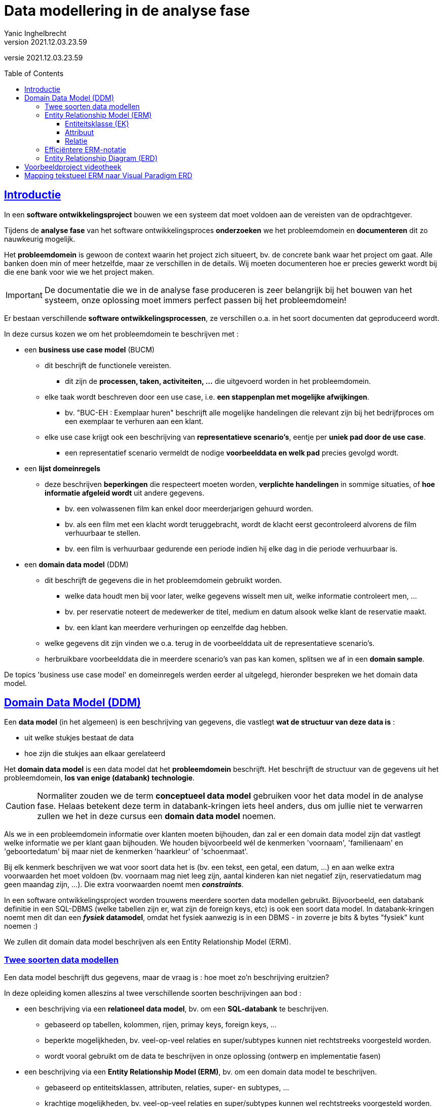 = Data modellering in de analyse fase
Yanic Inghelbrecht
v2021.12.03.23.59
// toc and section numbering
:toc: preamble
:toclevels: 4
// geen auto section numbering voor oefeningen (handigere titels en toc)
//:sectnums:  
:sectlinks:
:sectnumlevels: 4
// source code formatting
:prewrap!:
:source-highlighter: rouge
:source-language: csharp
:rouge-style: github
:rouge-css: class
// inject css for highlights using docinfo
:docinfodir: ../common
:docinfo: shared-head
// folders
:imagesdir: images
// experimental voor kdb: en btn: macro's van AsciiDoctor
:experimental:

//preamble
[.text-right]
versie {revnumber}

== Introductie

In een **software ontwikkelingsproject** bouwen we een systeem dat moet voldoen aan de vereisten van de opdrachtgever.

Tijdens de **analyse fase** van het software ontwikkelingsproces *onderzoeken* we het probleemdomein en *documenteren* dit zo nauwkeurig mogelijk.

Het *probleemdomein* is gewoon de context waarin het project zich situeert, bv. de concrete bank waar het project om gaat. Alle banken doen min of meer hetzelfde, maar ze verschillen in de details. Wij moeten documenteren hoe er precies gewerkt wordt bij die ene bank voor wie we het project maken.

[IMPORTANT]
====
De documentatie die we in de analyse fase produceren is zeer belangrijk bij het bouwen van het systeem, onze oplossing moet immers perfect passen bij het probleemdomein!
====

Er bestaan verschillende **software ontwikkelingsprocessen**, ze verschillen o.a. in het soort documenten dat geproduceerd wordt.

In deze cursus kozen we om het probleemdomein te beschrijven met :

* een **business use case model** (BUCM)
** dit beschrijft de functionele vereisten.
*** dit zijn de **processen, taken, activiteiten, ...** die uitgevoerd worden in het probleemdomein.
** elke taak wordt beschreven door een use case, i.e. **een stappenplan met mogelijke afwijkingen**.
*** bv. "BUC-EH : Exemplaar huren" beschrijft alle mogelijke handelingen die relevant zijn bij het bedrijfproces om een exemplaar te verhuren aan een klant.
** elke use case krijgt ook een beschrijving van **representatieve scenario's**, eentje per **uniek pad door de use case**.
*** een representatief scenario vermeldt de nodige **voorbeelddata en welk pad** precies gevolgd wordt.
* een **lijst domeinregels**
** deze beschrijven *beperkingen* die respecteert moeten worden, **verplichte handelingen** in sommige situaties, of **hoe informatie afgeleid wordt** uit andere gegevens.
*** bv. een volwassenen film kan enkel door meerderjarigen gehuurd worden.
*** bv. als een film met een klacht wordt teruggebracht, wordt de klacht eerst gecontroleerd alvorens de film verhuurbaar te stellen.
*** bv. een film is verhuurbaar gedurende een periode indien hij elke dag in die periode verhuurbaar is.
* een **domain data model** (DDM)
** dit beschrijft de gegevens die in het probleemdomein gebruikt worden.
*** welke data houdt men bij voor later, welke gegevens wisselt men uit, welke informatie controleert men, ...
*** bv. per reservatie noteert de medewerker de titel, medium en datum alsook welke klant de reservatie maakt.
*** bv. een klant kan meerdere verhuringen op eenzelfde dag hebben.
** welke gegevens dit zijn vinden we o.a. terug in de voorbeelddata uit de representatieve scenario's.
** herbruikbare voorbeelddata die in meerdere scenario's van pas kan komen, splitsen we af in een **domain sample**.

De topics 'business use case model' en domeinregels werden eerder al uitgelegd, hieronder bespreken we het domain data model.

== Domain Data Model (DDM)

Een **data model** (in het algemeen) is een beschrijving van gegevens, die vastlegt **wat de structuur van deze data is** : 

* uit welke stukjes bestaat de data
* hoe zijn die stukjes aan elkaar gerelateerd

Het **domain data model** is een data model dat het **probleemdomein** beschrijft. Het beschrijft de structuur van de gegevens uit het probleemdomein, **los van enige (databank) technologie**.

[CAUTION]
====
Normaliter zouden we de term **conceptueel data model** gebruiken voor het data model in de analyse fase. Helaas betekent deze term in databank-kringen iets heel anders, dus om jullie niet te verwarren zullen we het in deze cursus een **domain data model** noemen.
====

Als we in een probleemdomein informatie over klanten moeten bijhouden, dan zal er een domain data model zijn dat vastlegt welke informatie we per klant gaan bijhouden. We houden bijvoorbeeld wél de kenmerken 'voornaam', 'familienaam' en 'geboortedatum' bij maar niet de kenmerken 'haarkleur' of 'schoenmaat'.

Bij elk kenmerk beschrijven we wat voor soort data het is (bv. een tekst, een getal, een datum, ...) en aan welke extra voorwaarden het moet voldoen (bv. voornaam mag niet leeg zijn, aantal kinderen kan niet negatief zijn, reservatiedatum mag geen maandag zijn, ...). Die extra voorwaarden noemt men __**constraints**__.


In een software ontwikkelingsproject worden trouwens meerdere soorten data modellen gebruikt. Bijvoorbeeld, een databank definitie in een SQL-DBMS (welke tabellen zijn er, wat zijn de foreign keys, etc) is ook een soort data model. In databank-kringen noemt men dit dan een **_fysiek_ datamodel**, omdat het fysiek aanwezig is in een DBMS - in zoverre je bits & bytes "fysiek" kunt noemen :)

We zullen dit domain data model beschrijven als een Entity Relationship Model (ERM).

=== Twee soorten data modellen

Een data model beschrijft dus gegevens, maar de vraag is : hoe moet zo'n beschrijving eruitzien?

In deze opleiding komen alleszins al twee verschillende soorten beschrijvingen aan bod :

* een beschrijving via een **relationeel data model**, bv. om een **SQL-databank** te beschrijven.
** gebaseerd op tabellen, kolommen, rijen, primay keys, foreign keys, ...
** beperkte mogelijkheden, bv. veel-op-veel relaties en super/subtypes kunnen niet rechtstreeks voorgesteld worden.
** wordt vooral gebruikt om de data te beschrijven in onze oplossing (ontwerp en implementatie fasen)
* een beschrijving via een **Entity Relationship Model (ERM)**, bv. om een domain data model te beschrijven.
** gebaseerd op entiteitsklassen, attributen, relaties, super- en subtypes, ...
** krachtige mogelijkheden, bv. veel-op-veel relaties en super/subtypes kunnen wel rechtstreeks voorgesteld worden.
** wordt o.a. gebruikt om de data te beschrijven uit het probleemdomein (analyse fase).

Dit zijn twee __**soorten**__ data modellen die we kunnen gebruiken om onze data te beschrijven.

Voor het probleemdomein gebruiken we een beschrijving gebaseerd op Entiteitsklassen en Relaties (dus ERM).

Bij het bouwen van de oplossing (i.e. het systeem) is de keuze technologie-afhankelijk : als onze oplossing een SQL-DBMS gebruikt, dan kiezen we voor een relationele beschrijving.

=== Entity Relationship Model (ERM)

Voor ons domain data model kiezen we een ERM-beschrijving, de krachtigere mogelijkheden komen goed van pas in de analyse fase.

**Een ERM wordt in een tekstdocument beschreven, het is gewoon een tekst die de onderdelen van het model oplijst en beschrijft.** 

Hier vind je link:../voorbeeldproject-videotheek/ddm/domain-data-model.adoc[een voorbeeld van een ERM]. Vergewis je ervan dat dit document entiteitsklassen, attributen en relaties beschrijft en bekijk ook het diagram.

Om een overzicht te geven van het model worden vaak één of meerdere diagrammen getekend, meestal zijn dit Entity Relationship Diagrams (ERD).

**Let op : een ERD is geen model ! ! !** Het is een visuele weergave van een kleine stukje van een model, niet het model zelf.

[CAUTION]
====
In leerboeken en vakken over databanken worden vaak oefeningen gegeven waarbij je een tekst krijgt (de zogezegde beschrijving van het probleemdomein) en gevraagd wordt om "__het model te tekenen__".

Dit zijn vooral oefeningen op ERD's tekenen en minder goeie oefeningen op modelleren, precies omdat je het eigenlijk model (een ERM met alle details) overslaat.

Let dus op dat je deze twee begrippen niet verwart, een ERD is geen model.
====

Opdat iedereen op dezelfde golflengte zou zitten, staan hieronder de belangrijkste zaken in een ERM nog eens samengevat.

==== Entiteitsklasse (EK)

We voorzien een entiteitsklasse __per *soort* ding__ waarover we data willen bijhouden.

Bijvoorbeeld, enkel entiteitsklassen uit het videotheek project :

* `Klant`
* `Exemplaar`
* `Reservatie`
* etc.


==== Attribuut

Per stukje data dat we voor een bepaald "ding" willen onthouden, voegen we een attribuut toe aan diens entiteitsklasse.

* bv. in de EK `Klant` voegen we attributen `voornaam`, `rijksregisternummers`, `postcode`, ... toe.
* bv. in de EK `Reservatie` voegen we attributen `titel`, `medium` en `datum` toe.

Bij elk attribuut noteren we **welk datatype** het attribuut heeft (i.e. om welk soort waarde het gaat). We gebruiken hier zeer generieke benamingen zodat we zeker niet aan één of andere technologie zouden denken!

* `Tekst`
* `Getal`
* `JaNee`
* `Datum`
* `Tijdstip`
* `Keuze (optieA/optieB/optieC)` : één waarde gekozen uit een vaste lijst (vgl. met enums)
* ...

We noteren ook of de waarde van het attribuut **al dan niet uniek** moet zijn voor alle dingen van die entiteitsklasse.

* bv. de waarde voor het attribuut `rijksregisternummer` van EK `Klant`, mag slechts bij één klant tegelijkertijd voorkomen (geen duplicaten).

We noteren ook of de waarde van het attribuut **al dan niet verplicht** is voor elke ding van die entiteitsklasse.

* bv. de waarde voor het attribuut `terugDatum` van EK `Verhuring` is niet ingevuld totdat het exemplaar werd teruggebracht.

We vermelden eventuele **__constraints__** die van toepassing zijn op dit attribuut (of combinatie van attributen)

* bv. `lengte voornaam > 1`
* bv. `aantal dagen >= 0`

Soms twijfel je misschien of een stukje data eerder een attribuut moet zijn dan wel een volwaardige entiteitsklasse.

Bijvoorbeeld, is de klant die een reservatie maakte beter een simpel attribuut in `Reservatie` of is het een eigen entiteitsklasse en moeten we een relatie gebruiken om reservatie en klant te koppelen?

[TIP]
====
Enkele richtlijnen :

* attributen zijn atomisch, we veronderstellen dat ze geen (door ons bruikbare) interne structuur hebben
** indien een stukje data wel relevante structuur heeft kies je dus voor een entiteitsklasse
* een attribuut heeft nul of één waarde, maar nooit meerdere waarden
** indien een kenmerk meerdere waarden kan hebben, zul je een aparte entiteitsklasse moeten voorzien voor die waarden plus een 1-N relatie voor de koppeling
* een attribuut kan geen relaties aangaan, enkel entiteitsklassen kunnen dit
** indien de klant dus ook aan een verhuring moet gekoppeld kunnen worden, zal `Klant` een volwaardige entiteitsklasse moeten zijn
====

==== Relatie

Een relatie koppelt informatie van (doorgaans) twee entiteitsklassen. 

* bv. we willen bijhouden welke reservatie bij welke klant hoor en definiëren daarvoor een relatie tussen EK `Reservatie` en EK `Klant`.

We kunnen een relatie **een naam** geven die verduidelijkt wat de relatie voorstelt

* bv. de relatie `Produceert` tussen EK `Bedrijf` en EK `Product`.
* bv. de relatie `Verwerkt` tussen EK `Bedrijf` en EK `Product`.

Indien er meerdere relaties bestaan tussen twee entiteitsklassen zal het nodig zijn om elke relatie een naam te geven, zodat we ze kunnen onderscheiden.

[TIP]
====
Soms is een naam niet nodig, of misschien vind je gewoon geen goeie naam. 

In zo'n situatie kun je de relatie vernoemen naar de betrokken entiteitsklassen :

* bv. we noemen de relatie gewoon `Klant-Reservatie` bij gebrek aan een goeie naam.
====

Elke entiteitsklasse speelt **een bepaalde rol** in een relatie waar ze bij betrokken is. 

In tegenstelling tot de naam van een relatie, zijn de rollen best wel altijd benoemd!

* bv. klant speelt de rol van 'opdrachtgever' in de relatie Klant-Reservatie

[TIP]
====
Vaak kun je geen goeie naam vinden voor die rol, neem dan gewoon de naam van de entiteitsklasse zelf

* bv. reservatie speelt de rol van 'reservatie' in de relatie Klant-Reservatie
====

Per relatie houden we bij **hoeveel dingen gekoppeld kunnen worden** van elke entiteitsklasse.

We onderscheiden de volgende relaties :

* 1-op-1 (1-1)
* 1-op-veel (1-N)
* veel-op-veel (N-M)

Deze duiden op de **maximale deelname** van elke entiteitsklasse, i.e. de bovengrens. Kan een ding van de ene entiteitsklasse *tegelijkertijd* slechts aan 1 ding van de andere entiteitsklasse gekoppeld zijn, of mag het aan meerdere gekoppeld zijn?

* bv. een reservatie hoort bij hoogstens 1 klant en een klant kan gerust meerdere reservaties maken.
*** We noemen dit een 1-N relatie (ook wel : 1-op-veel relatie).

[TIP]
====
Een ERM is geen relationeel model, dus veel-op-veel (N-M) relaties zijn perfect mogelijk in een ERM.

Je moet de veel-op-veel (N-M) relaties dus niet omzetten naar 1-op-veel (1-N) relaties!
====


We willen ook weten wat **de minimale deelname** aan de relatie is, dit bepaalt de ondergrens (minstens 0 of minstens 1).

* bv. moet elke klant minstens één reservatie hebben? Moet elke reservatie bij een klant horen of kan het ook zonder klant?

De maximale en minimale deelname van elke entiteitsklasse in de relatie noemt men ook wel haar __cardinaliteit__ of __multipliciteit__.

Per relatie kunnen we ook bijkomende beperkingen opleggen d.m.v. **__constraints__**.

* bv. een specifiek exemplaar kan slechts door 1 klant tegelijk gehuurd worden, anders gezegd : een exemplaar kan niet aan meerdere verhuringen gekoppeld zijn als hun verhuurperiode overlapt.

=== Efficiëntere ERM-notatie

In de beschrijving van het ERM moet bij elk attribuut worden neergeschreven of het al dan niet uniek is en of het al dan niet verplicht is. De meeste attributen zijn niet uniek en wel verplicht, we vallen dus heel vaak in herhaling. Voor relaties en hun rolnamen kun je iets gelijkaardigs vaststellen, de rolnaam is meestal gewoon gelijk aan de naam van de entiteitsklasse.

Om het ERM toch iets efficiënter te noteren, spreken we af :

* elk attribuut is verplicht tenzij er expliciet "optioneel" bij staat
* elk attribuut laat duplicaten toe, tenzij er expliciet "uniek" bij staat
* een relatie vermeldt enkel een rolnaam indien deze verschilt van de naam van de entiteitsklasse
** bv. indien de rol van "Klant" in een relatie gewoon "klant" is, dan vermelden we die rolnaam niet
** bv. indien de rol van "Klant" in een relatie "huurder" is, dan vermelden we die rolnaam wel bij die relatie

Dit is niet alleen minder typwerk voor de auteur, maar heeft ook voor de lezers voordelen : afwijkingen van de norm vallen hen meteen op.

Als je deze (of andere) afspraken maakt in je team, dan vermeld je deze best in het domain data model document zodat elke lezer op de hoogte is.

In het videotheek voorbeeldproject werden deze afspraken overgenomen in dat document (zie verderop).

=== Entity Relationship Diagram (ERD)

We kunnen de belangrijkste informatie in een ERM ook visueel voorstellen met diagrammen, bv. om een overzicht te geven.

[CAUTION]
====
Bedenk wel dat zo'n diagram veel details uit het model NIET toont. Een ERD toont niet noodzakelijk alle entiteitsklassen, vermeldt zelden constraints, het toont de beschrijvingen niet, ... 

Mocht een diagram alle details uit het model weergeven, dan zou het te onoverzichtelijk zijn en z'n nut verliezen.
====

Elk diagram dient om een bepaalde informatie over te brengen en bevat enkel wat relevant is.  Je moet dus telkens afwegen wat je er wel/niet op zet, dat bepaalt de boodschap die je wil overbrengen.

Bij een groot data model zul je zelfs meerdere diagrammen moeten tekenen, die elk een stukje van het model verduidelijken. Op een bepaald diagram zullen dan sommige entiteitsklassen en relaties wel staan en andere dan weer niet.

Onthou : **een diagram is geen model, het is slechts een weergave van een deel van een model !**

Hieronder staat een voorbeeld ERD :

image:erd-voorbeeld.png[een voorbeeld ERD]

Je ziet welke entiteitsklassen er zijn en welke attributen ze hebben. Je ziet ook heel snel welke relaties er bestaan tussen die entiteitsklassen. Aan de uiteinden van de lijntjes kun je mooi aflezen wat de onder- en bovengrenzen zijn van de relaties, alsook wat hun eventuele rolnamen zijn (bv. rolnaam `huurder` op de `Klant-Verhuring` relatie). 


== Voorbeeldproject videotheek

Bij wijze van voorbeeld kunnen we eens een domain data model bouwen van (een stukje) van het videotheek project.

Om dit voorbeeld klein te houden, beperken we ons hier tot een domain data model dat enkel de nodige data voor één use case beschrijft (namelijk BUC Exemplaar Huren).

We doen in dit voorbeeld dus alsof de rest van dit project niet bestaat!

[CAUTION]
====
Normaliter bouwen we een domain data model voor een gans BUCM (dus meerdere use cases tesamen), **het is nooit de bedoeling om dit per use case apart te doen!**

In dit voorbeeld gebruiken we echter een BUCM dat (zogezegd) maar uit één use case bestaat, zodat het eenvoudig en overzichtelijk blijft.
====

De relevante documentatie voor ons domain data model in dit voorbeeld :

* link:../voorbeeldproject-videotheek/bucm/buc-eh.adoc[business use case "Exemplaar huren" (BUC-EH)]
** voor de eenvoud beperken we ons tot deze ene use case
* link:../voorbeeldproject-videotheek/bucm/domain-rules.adoc[domeinregels]
** dit document bevat enkel de regels die relevant zijn voor deze ene use case.
* link:../voorbeeldproject-videotheek/ddm/domain-sample.adoc[domain sample]
** dit document bevat enkel de afgesplitste data die relevant is voor de scenario's van deze ene use case.

Bekijk de tekst van deze use case aandachtig en kijk vooral naar de representatieve scenario's onderaan, deze vermelden per scenario een pad en de nodige data.

Een deel van deze data komt uit het domain sample, dit is data die we afsplitsen omdat ze (potentieel) herbruikbaar is in meerdere scenario's (binnen dezelfde use case of in verschillende use cases). De rest van de data is scenario-specifiek en staat gewoon bij het scenario vermeld.

Bekijk hoe de scenario data is vastgelegd en hoe verwezen wordt naar het **domain sample** document. Open dit document en ga na hoe de gemeenschappelijke voorbeelddata wordt beschreven.

Denk eraan dat ons domain data model alle data uit het probleemdomein moet kunnen beschrijven, dus zeker ook de voorbeelddata die we opgesteld hebben!

Nu je een idee hebt van hoe de voorbeelddata eruitziet, kun je het **domain data model** erbij nemen :

* het link:../voorbeeldproject-videotheek/ddm/domain-data-model.adoc[domain data model] document



== Mapping tekstueel ERM naar Visual Paradigm ERD

Als we een ERD willen tekenen met bv. Visual Paradigm (VP), zullen we moeten nagaan dat alles wat we in het ERM modelleren daadwerkelijk een tegenhanger heeft in Visual Paradigm.

Bijvoorbeeld, de datatypes in ons ERM zijn generiek (bv. "Tekst") en komen niet voor in Visual Paradigm. We moeten dus beslissen hoe we deze datatypes op het diagram zullen voorstellen.

We zouden Visual Paradigm kunnen aanpassen en nieuwe datatypes toevoegen die perfect overeenkomen met onze ERM datatypes, maar dat leidt ons te ver in de mogelijkheden van VP. 

We zullen simpelweg gebruik maken van de bestaande VP datatypes (`varchar`, `integer`, ...) via de onderstaande omzetting :

|===
|ERM element | Visual Paradigm tegenhanger

|datatype Tekst | `varchar(255)`
|datatype JaNee | `bit`
|datatype Numeriek | `integer(10)` of `numeric(10,5)`
|datatype Keuze (optieA/optieB/optieC) | `varchar (255)`
|attribuut verplicht/optioneel | niet/wel `nullable`
|attribuut uniek/duplicaten toegelaten| wel/niet `unique`
|===

Je kunt de datatypes netjes aflezen op het ERD :

image:erd-voorbeeld.png[een voorbeeld ERD]

Let ook eens op de witte `N` en rode `U` bij sommige attributen, deze duiden respectievelijk op **N**ullable en **U**nique.

